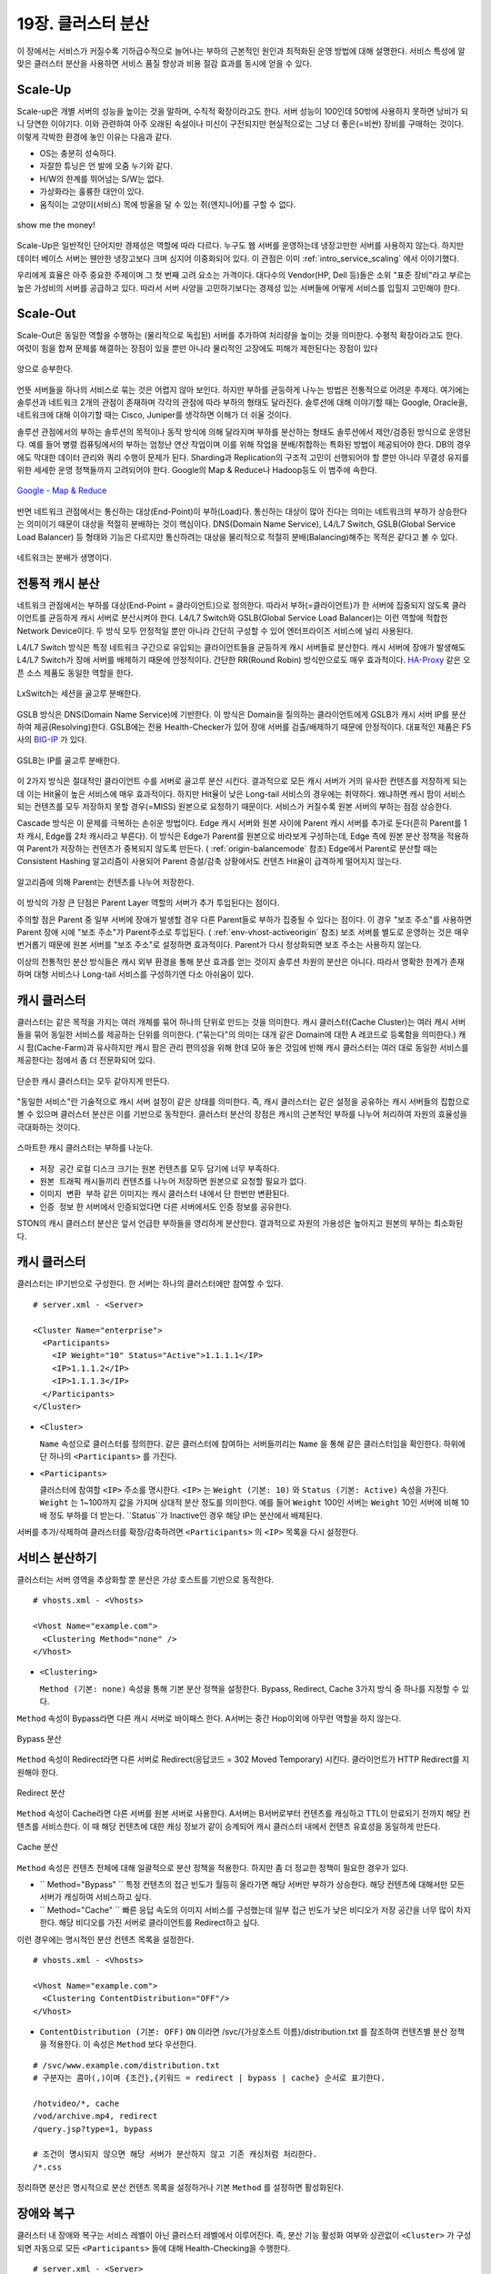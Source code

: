 ﻿.. _cluster:

19장. 클러스터 분산
******************

이 장에서는 서비스가 커질수록 기하급수적으로 늘어나는 부하의 근본적인 원인과 최적화된 운영 방법에 대해 설명한다. 
서비스 특성에 알맞은 클러스터 분산을 사용하면 서비스 품질 향상과 비용 절감 효과를 동시에 얻을 수 있다.


.. _dist_scaleup:

Scale-Up
====================================

Scale-up은 개별 서버의 성능을 높이는 것을 말하며, 수직적 확장이라고도 한다. 
서버 성능이 100인데 50밖에 사용하지 못하면 낭비가 되니 당연한 이야기다. 
이와 관련하여 아주 오래된 속설이나 미신이 구전되지만 현실적으로는 그냥 더 좋은(=비싼) 장비를 구매하는 것이다. 
이렇게 각박한 환경에 놓인 이유는 다음과 같다.

-   OS는 충분히 성숙하다.
-   자잘한 튜닝은 언 발에 오줌 누기와 같다.
-   H/W의 한계를 뛰어넘는 S/W는 없다.
-   가상화라는 훌륭한 대안이 있다.
-   움직이는 고양이(서비스) 목에 방울을 달 수 있는 쥐(엔지니어)를 구할 수 없다.

.. figure:: img/dist_scaleup.png
   :align: center
   
   show me the money!
   
Scale-Up은 일반적인 단어지만 경제성은 역할에 따라 다르다. 
누구도 웹 서버를 운영하는데 냉장고만한 서버를 사용하지 않는다. 
하지만 데이터 베이스 서버는 웬만한 냉장고보다 크며 심지어 이중화되어 있다. 
이 관점은 이미 :ref:`intro_service_scaling` 에서 이야기했다.

우리에게 효율은 아주 중요한 주제이며 그 첫 번째 고려 요소는 가격이다. 
대다수의 Vendor(HP, Dell 등)들은 소위 "표준 장비"라고 부르는 높은 가성비의 서버를 공급하고 있다. 
따라서 서버 사양을 고민하기보다는 경제성 있는 서버들에 어떻게 서비스를 입힐지 고민해야 한다.



.. _dist_scaleout:

Scale-Out
====================================

Scale-Out은 동일한 역할을 수행하는 (물리적으로 독립된) 서버를 추가하여 처리량을 높이는 것을 의미한다. 
수평적 확장이라고도 한다. 
여럿이 힘을 합쳐 문제를 해결하는 장점이 있을 뿐만 아니라 물리적인 고장에도 피해가 제한된다는 장점이 있다

.. figure:: img/dist_scaleout.png
   :align: center
   
   양으로 승부한다.
   
언뜻 서버들을 하나의 서비스로 묶는 것은 어렵지 않아 보인다. 
하지만 부하를 균등하게 나누는 방법은 전통적으로 어려운 주제다. 
여기에는 솔루션과 네트워크 2개의 관점이 존재하며 각각의 관점에 따라 부하의 형태도 달라진다. 
솔루션에 대해 이야기할 때는 Google, Oracle을, 네트워크에 대해 이야기할 때는 Cisco, Juniper를 생각하면 이해가 더 쉬울 것이다.

솔루션 관점에서의 부하는 솔루션의 목적이나 동작 방식에 의해 달라지며 부하를 분산하는 형태도 솔루션에서 제안/검증된 방식으로 운영된다. 
예를 들어 병렬 컴퓨팅에서의 부하는 엄청난 연산 작업이며 이를 위해 작업을 분배/취합하는 특화된 방법이 제공되어야 한다. 
DB의 경우에도 막대한 데이터 관리와 쿼리 수행이 문제가 된다. 
Sharding과 Replication의 구조적 고민이 선행되어야 할 뿐만 아니라 무결성 유지를 위한 세세한 운영 정책들까지 고려되어야 한다. 
Google의 Map & Reduce나 Hadoop등도 이 범주에 속한다. 

.. figure:: img/disk_mapreduce.png
   :align: center
   
   `Google - Map & Reduce <http://www.eecs.berkeley.edu/~ballard/cs267.sp11/hw0/results/htmls/Muzaffar.html>`_
   
반면 네트워크 관점에서는 통신하는 대상(End-Point)이 부하(Load)다. 
통신하는 대상이 많아 진다는 의미는 네트워크의 부하가 상승한다는 의미이기 때문이 대상을 적절히 분배하는 것이 핵심이다. 
DNS(Domain Name Service), L4/L7 Switch, GSLB(Global Service Load Balancer) 등 형태와 기능은 다르지만 통신하려는 대상을 물리적으로 적절히 분배(Balancing)해주는 목적은 같다고 볼 수 있다.

.. figure:: img/dist_scaleup2.png
   :align: center
   
   네트워크는 분배가 생명이다.



.. _dist_typical:

전통적 캐시 분산
====================================
네트워크 관점에서는 부하를 대상(End-Point = 클라이언트)으로 정의한다. 
따라서 부하(=클라이언트)가 한 서버에 집중되지 않도록 클라이언트를 균등하게 캐시 서버로 분산시켜야 한다. 
L4/L7 Switch와 GSLB(Global Service Load Balancer)는 이런 역할에 적합한 Network Device이다. 
두 방식 모두 안정적일 뿐만 아니라 간단히 구성할 수 있어 엔터프라이즈 서비스에 널리 사용된다.

L4/L7 Switch 방식은 특정 네트워크 구간으로 유입되는 클라이언트들을 균등하게 캐시 서버들로 분산한다. 
캐시 서버에 장애가 발생해도 L4/L7 Switch가 장애 서버를 배제하기 때문에 안정적이다. 
간단한 RR(Round Robin) 방식만으로도 매우 효과적이다. 
`HA-Proxy <http://www.haproxy.org/>`_ 같은 오픈 소스 제품도 동일한 역할을 한다.

.. figure:: img/disk_lxswitch.png
   :align: center
   
   LxSwitch는 세션을 골고루 분배한다.

GSLB 방식은 DNS(Domain Name Service)에 기반한다. 
이 방식은 Domain을 질의하는 클라이언트에게 GSLB가 캐시 서버 IP를 분산하여 제공(Resolving)한다. 
GSLB에는 전용 Health-Checker가 있어 장애 서버를 검출/배제하기 때문에 안정적이다. 
대표적인 제품은 F5사의 `BIG-IP <https://f5.com/products/big-ip>`_ 가 있다.

.. figure:: img/disk_gslb.png
   :align: center
   
   GSLB는 IP를 골고루 분배한다.
   
이 2가지 방식은 절대적인 클라이언트 수를 서버로 골고루 분산 시킨다. 
결과적으로 모든 캐시 서버가 거의 유사한 컨텐츠를 저장하게 되는데 이는 Hit율이 높은 서비스에 매우 효과적이다. 
하지만 Hit율이 낮은 Long-tail 서비스의 경우에는 취약하다. 
왜냐하면 캐시 팜이 서비스 되는 컨텐츠를 모두 저장하지 못할 경우(=MISS) 원본으로 요청하기 때문이다. 
서비스가 커질수록 원본 서버의 부하는 점점 상승한다.

Cascade 방식은 이 문제를 극복하는 손쉬운 방법이다. 
Edge 캐시 서버와 원본 사이에 Parent 캐시 서버를 추가로 둔다(흔히 Parent를 1차 캐시, Edge를 2차 캐시라고 부른다).
이 방식은 Edge가 Parent를 원본으로 바라보게 구성하는데, Edge 측에 원본 분산 정책을 적용하여 Parent가 저장하는 컨텐츠가 중복되지 않도록 만든다. ( :ref:`origin-balancemode` 참조)
Edge에서 Parent로 분산할 때는 Consistent Hashing 알고리즘이 사용되어 Parent 증설/감축 상황에서도 컨텐츠 Hit율이 급격하게 떨어지지 않는다.

.. figure:: img/dist_cascade.png
   :align: center
   
   알고리즘에 의해 Parent는 컨텐츠를 나누어 저장한다.
   
이 방식의 가장 큰 단점은 Parent Layer 역할의 서버가 추가 투입된다는 점이다. 

주의할 점은 Parent 중 일부 서버에 장애가 발생할 경우 다른 Parent들로 부하가 집중될 수 있다는 점이다. 
이 경우 "보조 주소"를 사용하면 Parent 장애 시에 "보조 주소"가 Parent주소로 투입된다. ( :ref:`env-vhost-activeorigin` 참조)
보조 서버를 별도로 운영하는 것은 매우 번거롭기 때문에 원본 서버를 "보조 주소"로 설정하면 효과적이다. 
Parent가 다시 정상화되면 보조 주소는 사용하지 않는다.

이상의 전통적인 분산 방식들은 캐시 외부 환경을 통해 분산 효과를 얻는 것이지 솔루션 차원의 분산은 아니다. 
따라서 명확한 한계가 존재하며 대형 서비스나 Long-tail 서비스를 구성하기엔 다소 아쉬움이 있다.



.. _dist_cc:

캐시 클러스터
====================================
클러스터는 같은 목적을 가지는 여러 개체를 묶어 하나의 단위로 만드는 것을 의미한다. 
캐시 클러스터(Cache Cluster)는 여러 캐시 서버들을 묶어 동일한 서비스를 제공하는 단위를 의미한다. 
("묶는다"의 의미는 대개 같은 Domain에 대한 A 레코드로 등록함을 의미한다.) 
캐시 팜(Cache-Farm)과 유사하지만 캐시 팜은 관리 편의성을 위해 한데 모아 놓은 것임에 반해 캐시 클러스터는 여러 대로 동일한 서비스를 제공한다는 점에서 좀 더 전문화되어 있다.

.. figure:: img/dist_cc1.png
   :align: center
   
   단순한 캐시 클러스터는 모두 같아지게 만든다.
   
"동일한 서비스"란 기술적으로 캐시 서버 설정이 같은 상태를 의미한다. 
즉, 캐시 클러스터는 같은 설정을 공유하는 캐시 서버들의 집합으로 볼 수 있으며 클러스터 분산은 이를 기반으로 동작한다. 
클러스터 분산의 장점은 캐시의 근본적인 부하를 나누어 처리하여 자원의 효율성을 극대화하는 것이다.

.. figure:: img/dist_cc2.png
   :align: center
   
   스마트한 캐시 클러스터는 부하를 나눈다.
   
-  ``저장 공간`` 로컬 디스크 크기는 원본 컨텐츠를 모두 담기에 너무 부족하다.
-  ``원본 트래픽`` 캐시들끼리 컨텐츠를 나누어 저장하면 원본으로 요청할 필요가 없다.
-  ``이미지 변환 부하`` 같은 이미지는 캐시 클러스터 내에서 단 한번만 변환된다.
-  ``인증 정보`` 한 서버에서 인증되었다면 다른 서버에서도 인증 정보를 공유한다.

STON의 캐시 클러스터 분산은 앞서 언급한 부하들을 영리하게 분산한다. 
결과적으로 자원의 가용성은 높아지고 원본의 부하는 최소화된다.



.. _dist_conf_cluster:

캐시 클러스터
====================================
클러스터는 IP기반으로 구성한다. 한 서버는 하나의 클러스터에만 참여할 수 있다. ::

   # server.xml - <Server>
   
   <Cluster Name="enterprise">
     <Participants>
       <IP Weight="10" Status="Active">1.1.1.1</IP>
       <IP>1.1.1.2</IP>
       <IP>1.1.1.3</IP>
     </Participants>
   </Cluster>
   
-  ``<Cluster>``

   ``Name`` 속성으로 클러스터를 정의한다. 
   같은 클러스터에 참여하는 서버들끼리는 ``Name`` 을 통해 같은 클러스터임을 확인한다. 
   하위에 단 하나의 ``<Participants>`` 를 가진다.
   
-  ``<Participants>``

   클러스터에 참여할 ``<IP>`` 주소를 명시한다. 
   ``<IP>`` 는 ``Weight (기본: 10)`` 와 ``Status (기본: Active)`` 속성을 가진다. 
   ``Weight`` 는 1~100까지 값을 가지며 상대적 분산 정도를 의미한다. 
   예를 들어 ``Weight`` 100인 서버는 ``Weight`` 10인 서버에 비해 10배 정도 부하를 더 받는다. 
   ``Status``가 Inactive인 경우 해당 IP는 분산에서 배제된다.
   
서버를 추가/삭제하여 클러스터를 확장/감축하려면 ``<Participants>`` 의 ``<IP>`` 목록을 다시 설정한다.



.. _dist_conf_vhost:

서비스 분산하기
====================================
클러스터는 서버 영역을 추상화할 뿐 분산은 가상 호스트를 기반으로 동작한다. ::

   # vhosts.xml - <Vhosts>
   
   <Vhost Name="example.com">
     <Clustering Method="none" />
   </Vhost>
   
-  ``<Clustering>`` 

   ``Method (기본: none)`` 속성을 통해 기본 분산 정책을 설정한다. 
   Bypass, Redirect, Cache 3가지 방식 중 하나를 지정할 수 있다.
   
``Method`` 속성이 Bypass라면 다른 캐시 서버로 바이패스 한다. 
A서버는 중간 Hop이외에 아무런 역할을 하지 않는다.

.. figure:: img/dist_cc3.png
   :align: center
   
   Bypass 분산

``Method`` 속성이 Redirect라면 다른 서버로 Redirect(응답코드 = 302 Moved Temporary) 시킨다. 
클라이언트가 HTTP Redirect를 지원해야 한다.

.. figure:: img/dist_cc4.png
   :align: center
   
   Redirect 분산

``Method`` 속성이 Cache라면 다른 서버를 원본 서버로 사용한다. 
A서버는 B서버로부터 컨텐츠를 캐싱하고 TTL이 만료되기 전까지 해당 컨텐츠를 서비스한다. 
이 때 해당 컨텐츠에 대한 캐싱 정보가 같이 승계되어 캐시 클러스터 내에서 컨텐츠 유효성을 동일하게 만든다.

.. figure:: img/dist_cc5.png
   :align: center
   
   Cache 분산
   
``Method`` 속성은 컨텐츠 전체에 대해 일괄적으로 분산 정책을 적용한다. 
하지만 좀 더 정교한 정책이 필요한 경우가 있다.

-  `` Method="Bypass" `` 특정 컨텐츠의 접근 빈도가 월등히 올라가면 해당 서버만 부하가 상승한다. 
   해당 컨텐츠에 대해서만 모든 서버가 캐싱하여 서비스하고 싶다.
   
-  `` Method="Cache" `` 빠른 응답 속도의 이미지 서비스를 구성했는데 일부 접근 빈도가 낮은 비디오가 저장 공간을 너무 많이 차지한다. 
   해당 비디오를 가진 서버로 클라이언트를 Redirect하고 싶다.
   
이런 경우에는 명시적인 분산 컨텐츠 목록을 설정한다. ::

   # vhosts.xml - <Vhosts>
   
   <Vhost Name="example.com">
     <Clustering ContentDistribution="OFF"/>
   </Vhost>

-  ``ContentDistribution (기본: OFF)``
   ``ON`` 이라면 /svc/{가상호스트 이름}/distribution.txt 를 참조하여 컨텐츠별 분산 정책을 적용한다.
   이 속성은 ``Method`` 보다 우선한다.

::

   # /svc/www.example.com/distribution.txt
   # 구분자는 콤마(,)이며 {조건},{키워드 = redirect | bypass | cache} 순서로 표기한다.

   /hotvideo/*, cache
   /vod/archive.mp4, redirect
   /query.jsp?type=1, bypass

   # 조건이 명시되지 않으면 해당 서버가 분산하지 않고 기존 캐싱처럼 처리한다.
   /*.css
   
정리하면 분산은 명시적으로 분산 컨텐츠 목록을 설정하거나 기본 ``Method`` 를 설정하면 활성화된다.




.. _dist_conf_fail_recover:

장애와 복구
====================================
클러스터 내 장애와 복구는 서비스 레벨이 아닌 클러스터 레벨에서 이루어진다. 
즉, 분산 기능 활성화 여부와 상관없이 ``<Cluster>`` 가 구성되면 자동으로 모든 ``<Participants>`` 들에 대해 Health-Checking을 수행한다. ::

   # server.xml - <Server>
   
   <Cluster Name="enterprise">
     <Participants> ... </Participants>
     <HealthChecker Timeout="3" Cycle="3" Exclusion="3" Recovery="5" Log="ON" />
     <Log Dir="/ston_log/cluster" Type="time" Unit="1440" Retention="10" Local="Off">ON</Log>
   </Cluster>

-  ``<HealthChecker>`` :ref:`origin-health-checker` 와 동일하다. 단, ``ResCode`` , ``URI`` 속성은 별도로 지정할 수 없다.
-  ``<Log>`` :ref:`admin-log-origin` 와 동일하다. 클러스터는 Origin로그가 없기 때문에 별도의 로그가 필요하다.

기본 Health-Checker의 장애 판단 조건 외에 다음 조건이 추가된다.

-  가상호스트의 서비스 포트에 접근되지 않는다. 
   서비스 포트가 80과 90이라면 이 중 한 포트만 접근이 실패도 해당 서버는 장애로 판단한다.
   
-  해당 포트를 서비스하는 가상호스트 목록이 일치하지 않는다. 
   A서버에 존재하는 가상호스트가 B서버에 없다면 장애로 판단한다.
   
-  ``<Cluster>`` ``Name`` 이 일치하지 않는다.




